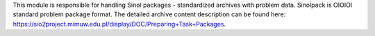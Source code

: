 This module is responsible for handling
Sinol packages - standardized archives with problem data.
Sinolpack is OIOIOI standard problem package format.
The detailed archive content description can be found here:
https://sio2project.mimuw.edu.pl/display/DOC/Preparing+Task+Packages.
